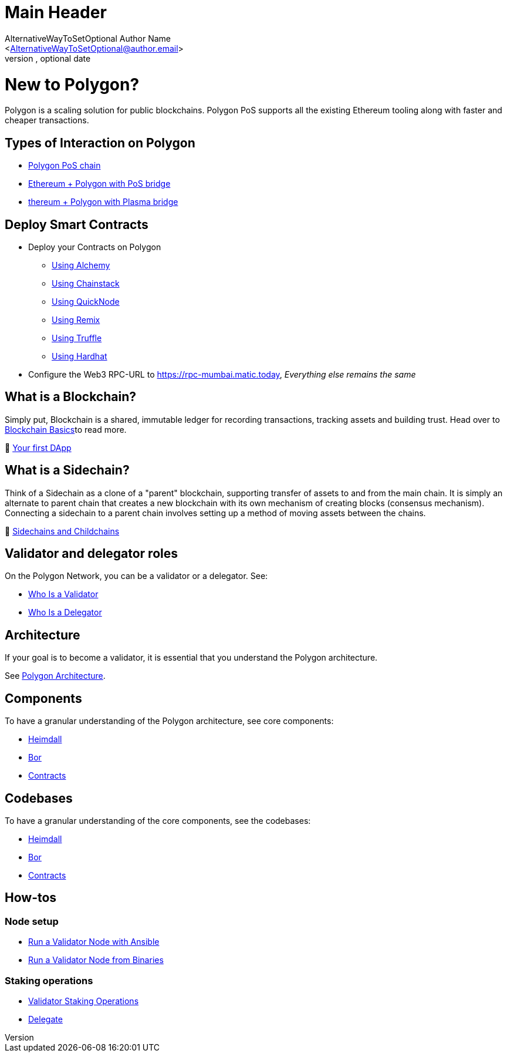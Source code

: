 Main Header
===========
Ifeanyi Iheagwara <Iheifeanyi@gmail.com>
Optional version, optional date
:Author:    AlternativeWayToSetOptional Author Name
:Email:     <AlternativeWayToSetOptional@author.email>
:Date:      AlternativeWayToSetOptional date
:Revision:  AlternativeWayToSetOptional version

= New to Polygon?

Polygon is a scaling solution for public blockchains. Polygon PoS supports all the existing Ethereum tooling along with faster and cheaper transactions.

== Types of Interaction on Polygon

* https://docs.polygon.technology/docs/develop/getting-started[Polygon PoS chain]

* https://docs.polygon.technology/docs/develop/ethereum-polygon/pos/getting-started[Ethereum + Polygon with PoS bridge]

* https://docs.polygon.technology/docs/develop/ethereum-polygon/plasma/getting-started[thereum + Polygon with Plasma bridge]

== Deploy Smart Contracts

* Deploy your Contracts on Polygon
** https://docs.polygon.technology/docs/develop/alchemy[Using Alchemy]
** https://docs.polygon.technology/docs/develop/chainstack[Using Chainstack]
** https://docs.polygon.technology/docs/develop/quicknode[Using QuickNode]
** https://docs.polygon.technology/docs/develop/remix[Using Remix]
** https://docs.polygon.technology/docs/develop/truffle[Using Truffle]
** https://docs.polygon.technology/docs/develop/hardhat[Using Hardhat]

* Configure the Web3 RPC-URL to https://rpc-mumbai.matic.today, _Everything else remains the same_

== What is a Blockchain?

Simply put, Blockchain is a shared, immutable ledger for recording transactions, tracking assets and building trust. Head over to https://docs.polygon.technology/docs/home/new-to-polygon/blockchain-basics/blockchain[Blockchain Basics]to read more.

🎥 https://www.youtube.com/watch?v=rzvk2kdjr2I[Your first DApp]

== What is a Sidechain?
Think of a Sidechain as a clone of a "parent" blockchain, supporting transfer of assets to and from the main chain. It is simply an alternate to parent chain that creates a new blockchain with its own mechanism of creating blocks (consensus mechanism). Connecting a sidechain to a parent chain involves setting up a method of moving assets between the chains.

📄 https://hackernoon.com/what-are-sidechains-and-childchains-7202cc9e5994[Sidechains and Childchains]

== Validator and delegator roles
On the Polygon Network, you can be a validator or a delegator. See:

* https://docs.polygon.technology/docs/validate/polygon-basics/who-is-validator[Who Is a Validator]

* https://docs.polygon.technology/docs/validate/polygon-basics/who-is-delegator[Who Is a Delegator]

== Architecture
If your goal is to become a validator, it is essential that you understand the Polygon architecture.

See https://docs.polygon.technology/docs/validate/validator/architecture[Polygon Architecture].

== Components

To have a granular understanding of the Polygon architecture, see core components:

* https://docs.polygon.technology/docs/contribute/heimdall/overview[Heimdall]

* https://docs.polygon.technology/docs/contribute/bor/overview[Bor]

* https://docs.polygon.technology/docs/contribute/contracts/stakingmanager[Contracts]

== Codebases
To have a granular understanding of the core components, see the codebases:

* https://github.com/maticnetwork/heimdall[Heimdall]

* https://github.com/maticnetwork/bor[Bor]

* https://github.com/maticnetwork/contracts[Contracts]

== How-tos

=== Node setup
* https://docs.polygon.technology/docs/validate/validate/run-validator-ansible[Run a Validator Node with Ansible]

* https://docs.polygon.technology/docs/validate/validate/run-validator-binaries[Run a Validator Node from Binaries]

=== Staking operations
* https://docs.polygon.technology/docs/validate/validate/validator-staking-operations[Validator Staking Operations]

* https://docs.polygon.technology/docs/validate/delegate[Delegate]
